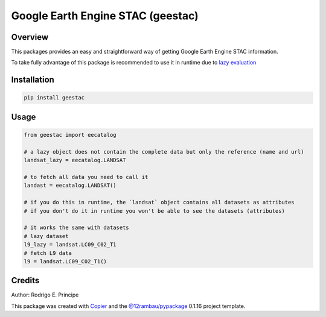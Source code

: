 
Google Earth Engine STAC (geestac)
##################################

.. |license| image:: https://img.shields.io/badge/License-MIT-yellow.svg?logo=opensourceinitiative&logoColor=white
    :target: LICENSE
    :alt: License: MIT

.. |commit| image:: https://img.shields.io/badge/Conventional%20Commits-1.0.0-yellow.svg?logo=git&logoColor=white
   :target: https://conventionalcommits.org
   :alt: conventional commit

.. |ruff| image:: https://img.shields.io/endpoint?url=https://raw.githubusercontent.com/astral-sh/ruff/main/assets/badge/v2.json
   :target: https://github.com/astral-sh/ruff
   :alt: ruff badge

.. |prettier| image:: https://img.shields.io/badge/code_style-prettier-ff69b4.svg?logo=prettier&logoColor=white
   :target: https://github.com/prettier/prettier
   :alt: prettier badge

.. |pre-commmit| image:: https://img.shields.io/badge/pre--commit-active-yellow?logo=pre-commit&logoColor=white
    :target: https://pre-commit.com/
    :alt: pre-commit

.. |pypi| image:: https://img.shields.io/pypi/v/geestac?color=blue&logo=pypi&logoColor=white
    :target: https://pypi.org/project/geestac/
    :alt: PyPI version

.. |build| image:: https://img.shields.io/github/actions/workflow/status/fitoprincipe/geestac/unit.yaml?logo=github&logoColor=white
    :target: https://github.com/fitoprincipe/geestac/actions/workflows/unit.yaml
    :alt: build

.. |coverage| image:: https://img.shields.io/codecov/c/github/fitoprincipe/geestac?logo=codecov&logoColor=white
    :target: https://codecov.io/gh/fitoprincipe/geestac
    :alt: Test Coverage

.. |docs| image:: https://img.shields.io/readthedocs/geestac?logo=readthedocs&logoColor=white
    :target: https://geestac.readthedocs.io/en/latest/
    :alt: Documentation Status

|license| |commit| |ruff| |prettier| |pre-commmit| |pypi| |build| |coverage| |docs|

Overview
--------

This packages provides an easy and straightforward way of getting Google Earth
Engine STAC information.

To take fully advantage of this package is recommended to use it in runtime
due to `lazy evaluation <https://en.wikipedia.org/wiki/Lazy_evaluation>`__

Installation
------------

.. code-block:: bash

    pip install geestac

Usage
-----

.. code-block:: python

    from geestac import eecatalog

    # a lazy object does not contain the complete data but only the reference (name and url)
    landsat_lazy = eecatalog.LANDSAT

    # to fetch all data you need to call it
    landast = eecatalog.LANDSAT()

    # if you do this in runtime, the `landsat` object contains all datasets as attributes
    # if you don't do it in runtime you won't be able to see the datasets (attributes)

    # it works the same with datasets
    # lazy dataset
    l9_lazy = landsat.LC09_C02_T1
    # fetch L9 data
    l9 = landsat.LC09_C02_T1()


Credits
-------
Author: Rodrigo E. Principe

This package was created with `Copier <https://copier.readthedocs.io/en/latest/>`__ and the `@12rambau/pypackage <https://github.com/12rambau/pypackage>`__ 0.1.16 project template.
